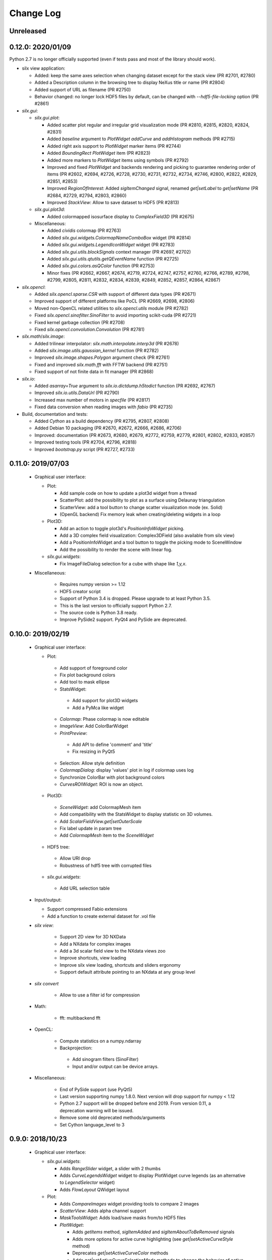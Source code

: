 Change Log
==========

Unreleased
----------


0.12.0: 2020/01/09
------------------

Python 2.7 is no longer officially supported (even if tests pass and most of the library should work).

* silx view application:

  * Added: keep the same axes selection when changing dataset except for the stack view (PR #2701, #2780)
  * Added a Description column in the browsing tree to display NeXus title or name (PR #2804)
  * Added support of URL as filename (PR #2750)
  * Behavior changed: no longer lock HDF5 files by default, can be changed with `--hdf5-file-locking` option (PR #2861)

* `silx.gui`:

  * `silx.gui.plot`:

    * Added scatter plot regular and irregular grid visualization mode (PR #2810, #2815, #2820, #2824, #2831)
    * Added `baseline` argument to `PlotWidget` `addCurve` and `addHistogram` methods (PR #2715)
    * Added right axis support to `PlotWidget` marker items (PR #2744)
    * Added `BoundingRect` `PlotWidget` item (PR #2823)
    * Added more markers to `PlotWidget` items using symbols (PR #2792)
    * Improved and fixed `PlotWidget` and backends rendering and picking to guarantee rendering order of items (PR #2602, #2694, #2726, #2728, #2730, #2731, #2732, #2734, #2746, #2800, #2822, #2829, #2851, #2853)
    * Improved `RegionOfInterest`: Added `sigItemChanged` signal, renamed `get|setLabel` to `get|setName` (PR #2684, #2729, #2794, #2803, #2860)
    * Improved `StackView`: Allow to save dataset to HDF5 (PR #2813)

  * `silx.gui.plot3d`:

    * Added colormapped isosurface display to `ComplexField3D` (PR #2675)

  * Miscellaneous:

    * Added `cividis` colormap (PR #2763)
    * Added `silx.gui.widgets.ColormapNameComboBox` widget (PR #2814)
    * Added `silx.gui.widgets.LegendIconWidget` widget (PR #2783)
    * Added `silx.gui.utils.blockSignals` context manager (PR #2697, #2702)
    * Added `silx.gui.utils.qtutils.getQEventName` function (PR #2725)
    * Added `silx.gui.colors.asQColor` function (PR #2753)
    * Minor fixes (PR #2662, #2667, #2674, #2719, #2724, #2747, #2757, #2760, #2766, #2789, #2798, #2799, #2805, #2811, #2832, #2834, #2839, #2849, #2852, #2857, #2864, #2867)

* `silx.opencl`:

  * Added `silx.opencl.sparse.CSR` with support of different data types (PR #2671)
  * Improved support of different platforms like PoCL (PR #2669, #2698, #2806)
  * Moved non-OpenCL related utilities to `silx.opencl.utils` module (PR #2782)
  * Fixed `silx.opencl.sinofilter.SinoFilter` to avoid importing scikit-cuda (PR #2721)
  * Fixed kernel garbage collection (PR #2708)
  * Fixed `silx.opencl.convolution.Convolution` (PR #2781)

* `silx.math`/`silx.image`:

  * Added trilinear interpolator: `silx.math.interpolate.interp3d` (PR #2678)
  * Added `silx.image.utils.gaussian_kernel` function (PR #2782)
  * Improved `silx.image.shapes.Polygon` argument check (PR #2761)
  * Fixed and improved `silx.math.fft` with FFTW backend (PR #2751)
  * Fixed support of not finite data in fit manager (PR #2868)

* `silx.io`:

  * Added `asarray=True` argument to `silx.io.dictdump.h5todict` function (PR #2692, #2767)
  * Improved `silx.io.utils.DataUrl` (PR #2790)
  * Increased max number of motors in `specfile` (PR #2817)
  * Fixed data conversion when reading images with `fabio` (PR #2735)

* Build, documentation and tests:

  * Added `Cython` as a build dependency (PR #2795, #2807, #2808)
  * Added Debian 10 packaging (PR #2670, #2672, #2666, #2686, #2706)
  * Improved: documentation (PR #2673, #2680, #2679, #2772, #2759, #2779, #2801, #2802, #2833, #2857)
  * Improved testing tools (PR #2704, #2796, #2818)
  * Improved `bootstrap.py` script (PR #2727, #2733)


0.11.0: 2019/07/03
------------------

 * Graphical user interface:

   * Plot:

     * Add sample code on how to update a plot3d widget from a thread
     * ScatterPlot: add the possibility to plot as a surface using Delaunay triangulation
     * ScatterView: add a tool button to change scatter visualization mode (ex. Solid)
     * (OpenGL backend) Fix memory leak when creating/deleting widgets in a loop


   * Plot3D:

     * Add an action to toggle plot3d's `PositionInfoWidget` picking.
     * Add a 3D complex field visualization: Complex3DField (also available from silx view)
     * Add a PositionInfoWidget and a tool button to toggle the picking mode to SceneWindow
     * Add the possibility to render the scene with linear fog.

   * `silx.gui.widgets`:

     * Fix ImageFileDialog selection for a cube with shape like `1,y,x`.

 * Miscellaneous:

    * Requires numpy version >= 1.12
    * HDF5 creator script
    * Support of Python 3.4 is dropped. Please upgrade to at least Python 3.5.
    * This is the last version to officially support Python 2.7.
    * The source code is Python 3.8 ready.
    * Improve PySide2 support. PyQt4 and PySide are deprecated.



0.10.0: 2019/02/19
------------------

 * Graphical user interface:

   * Plot:

    * Add support of foreground color
    * Fix plot background colors
    * Add tool to mask ellipse
    * StatsWidget:

     * Add support for plot3D widgets
     * Add a PyMca like widget

    * `Colormap`: Phase colormap is now editable
    * `ImageView`: Add ColorBarWidget
    * `PrintPreview`:

     * Add API to define 'comment' and 'title'
     * Fix resizing in PyQt5

    * Selection: Allow style definition
    * `ColormapDialog`: display 'values' plot in log if colormap uses log
    * Synchronize ColorBar with plot background colors
    * `CurvesROIWidget`: ROI is now an object.

   * Plot3D:

    * `SceneWidget`: add ColormapMesh item
    * Add compatibility with the StatsWidget to display statistic on 3D volumes.
    * Add `ScalarFieldView.get|setOuterScale`
    * Fix label update in param tree
    * Add `ColormapMesh` item to the `SceneWidget`

   * HDF5 tree:

    * Allow URI drop
    * Robustness of hdf5 tree with corrupted files

   * `silx.gui.widgets`:

    * Add URL selection table

 * Input/output:

   * Support compressed Fabio extensions
   * Add a function to create external dataset for .vol file

 * `silx view`:

    * Support 2D view for 3D NXData
    * Add a NXdata for complex images
    * Add a 3d scalar field view to the NXdata views zoo
    * Improve shortcuts, view loading
    * Improve silx view loading, shortcuts and sliders ergonomy
    * Support default attribute pointing to an NXdata at any group level

 * `silx convert`

    * Allow to use a filter id for compression

 * Math:

    * fft: multibackend fft

 * OpenCL:

    * Compute statistics on a numpy.ndarray
    * Backprojection:

     * Add sinogram filters (SinoFilter)
     * Input and/or output can be device arrays.

 * Miscellaneous:

    * End of PySide support (use PyQt5)
    * Last version supporting numpy 1.8.0. Next version will drop support for numpy < 1.12
    * Python 2.7 support will be dropped before end 2019. From version 0.11, a deprecation warning will be issued.
    * Remove some old deprecated methods/arguments
    * Set Cython language_level to 3


0.9.0: 2018/10/23
-----------------

 * Graphical user interface:

   * `silx.gui.widgets`:

     * Adds `RangeSlider` widget, a slider with 2 thumbs
     * Adds `CurveLegendsWidget` widget to display PlotWidget curve legends
       (as an alternative to `LegendSelector` widget)
     * Adds `FlowLayout` QWidget layout

   * Plot:

     * Adds `CompareImages` widget providing tools to compare 2 images
     * `ScatterView`: Adds alpha channel support
     * `MaskToolsWidget`: Adds load/save masks from/to HDF5 files

     * `PlotWidget`:

       * Adds `getItems` method, `sigItemAdded` and `sigItemAboutToBeRemoved` signals
       * Adds more options for active curve highlighting (see `get|setActiveCurveStyle` method)
       * Deprecates `get|setActiveCurveColor` methods
       * Adds `get|setActiveCurveSelectionMode` methods to change the behavior of active curve selection
       * Adds configurable line style and width to line markers
       * Fixes texture cache size in OpenGL backend

   * Plot3D:

     * Adds `SceneWidget.pickItems` method to retrieve the item and data at a given mouse position
     * Adds `PositionInfoWidget` widget to display data value at a given mouse position

   * `silx.gui.utils`:

     * Adds `image` module for QImage/numpy array conversion functions
     * Adds `testutils` helper module for writing Qt tests
       (previously available internally as `silx.gui.test.utils`)

   * Adds `silx.gui.qt.inspect` module to inspect Qt objects

 * Math:

   * Updates median filter with support for Not-a-Number and a 'constant' padding mode

 * `silx view`:

    * Fixes file synchronization
    * Adds a refresh button to synchronize file content

 * Dependencies:

   * Deprecates support of PySide Qt4 binding
     (We intend to drop official support of PySide in silx 0.10.0)
   * Deprecates support of PyQt4
   * Adds `h5py` and `fabio` as strong dependencies

 * Miscellaneous:

   * Adds `silx.examples` package to ship the example with the library

0.8.0: 2018/07/04
-----------------

 * Graphical user interface:

   * Plot:

     * Adds support of x-axis date/time ticks for time series display (see `silx.gui.plot.items.XAxis.setTickMode`)
     * Adds support of interactive authoring of regions of interest (see `silx.gui.plot.items.roi` and `silx.gui.plot.tools.roi`)
     * Adds `StatsWidget` widget for displaying statistics on data displayed in a `PlotWidget`
     * Adds `ScatterView` widget for displaying scatter plot with tools such as line profile and mask
     * Overcomes the limitation to float32 precision with the OpenGL backend
     * Splits plot toolbar is several reusable thematic toolbars

   * Plot3D: Adds `SceneWidget` items to display many cubes, cylinders or hexagonal prisms at once
   * Adds `silx.gui.utils` package with `submitToQtMainThread` for asynchronous execution of Qt-related functions
   * Adds Qt signals to `Hdf5TreeView` to manage HDF5 file life-cycle
   * Adds `GroupDialog` dialog to select a group in a HDF5 file
   * Improves colormap computation with a Cython/OpenMP implementation

   * Main API changes:

     * `Colormap` is now part of `silx.gui.colors`
     * `ColormapDialog` is now part of `silx.gui.dialogs`
     * `MaskToolsWidget.getSelectionMask` method now returns `None` if no image is selected
     * Clean-up `FrameBrowser` API

 * Image

   * Adds an optimized marching squares algorithm to compute many iso contours from the same image

 * Input/output:

   * Improves handling of empty Spec scans
   * Add an API to `NXdata` parser to get messages about malformed input data

 * `silx.sx`

   * Allows to use `silx.sx` in script as in Python interpreter
   * `sx.imshow` supports custom y-axis orientation using argument `origin=upper|lower`
   * Adds `sx.enable_gui()` to enable silx widgets in IPython notebooks

 * `silx convert`

   * Improves conversion from EDF file series to HDF5

 * `silx view`

   * Adds user preferences to restore colormap, plot backend, y-axis of plot image,...
   * Adds `--fresh` option to clean up user preferences at startup
   * Adds a widget to create custom viewable `NXdata` by combining different datasets
   * Supports `CTRL+C` shortcut in the terminal to close the application
   * Adds buttons to collapse/expand tree items
   * NXdata view now uses the `ScatterView` widget for scatters

 * Miscellaneous

   * Drops official support of Debian 7
   * Drops versions of IPython console widget before the `qtconsole` package
   * Fixes EDF file size written by `EdfFile` module with Python 3

0.7.0: 2018/02/27
-----------------

 * Input/output:

   * Priovides `silx.io.url.DataUrl` to parse supported links identifying
     group or dataset from files.
   * `silx.io.open` now supports h5pyd and silx custom URLs.
   * `silx.io.get_data` is provided to allow to reach a numpy array from silx.

 * OpenCL:

   * Provides an API to share memory between OpenCL tasks within the same device.
   * Provides CBF compression and decompression.
   * Simple processing on images (normalization, histogram).
   * Sift upgrade using memory sharing.

 * `silx.sx`:

   * Added `contour3d` function for displaying 3D isosurfaces.
   * Added `points3d` function for displaying  2D/3D scatter plots.
   * Added `ginput` function for interactive input of points on 1D/2D plots.

 * Graphic user interface:

   * Provides a file dialog to pick a dataset or a group from HDF5 files.
   * Provides a file dialog to pick an image from HDF5 files or multiframes formats.
   * The colormap dialog can now be used as non-modal.
   * `PlotWidget` can save the displayed data as a new `NXentry` of a HDF5 file.
   * `PlotWidget` exports displayed data as spec files using more digits.
   * Added new OpenGL-based 3D visualization widgets:

     * Supports 3D scalar field view 2D/3D scatter plots and images.
     * Provides an object oriented API similar to that of the 1D/2D plot.
     * Features a tree of parameters to edit visualized item's properties
       (e.g., transforms, colormap...)
     * Provides interactive panning of cut and clip planes.

   * Updates of `ScalarFieldView` widget:

     * Added support for a 3x3 transform matrix (to support non orthogonal axes)
     * Added support of an alternative interaction when `ctrl` is pressed
       (e.g., rotate by default and pan when ctrl/command key is pressed).
     * Added 2 sliders to control light direction in associated parameter tree view.

 * `silx view`:

   * Uses a single colormap to show any datasets.
   * The colormap dialog can stay opened while browsing the data.
   * The application is associated with some file types to be used to load files
     on Debian.
   * Provides a square amplitude display mode to visualize complex images.
   * Browsing an `NXentry` can display a default `NXdata`.
   * Added explanation when an `NXdata` is not displayable.
   * `NXdata` visualization can now show multiple curves (see `@auxiliary_signals`).
   * Supports older `NXdata` specification.

 * `silx convert`:

   * Added handling of file series as a single multiframe
   * Default behavior changes to avoid to add an extra group at the root,
     unless explicitly requested (see `--add-root-group`).
   * Writer uses now utf-8 text as default (NeXus specification).
   * EDF files containing MCA data are now interpreted as spectrum.

 * Miscellaneous:

   * Added `silx.utils.testutils` to share useful unittest functions with other
     projects.
   * Python 2 on Mac OS X is no longer tested.
   * Experimental support to PySide2.
   * If fabio is used, a version >= 0.6 is mandatory.

0.6.0: 2017/10/02
-----------------

 * OpenCl. Tomography. Implement a filtered back projection.
 * Add a *PrintPreview* widget and a *PrintPreviewToolButton* for *PlotWidget*.
 * Plot:

   * Add a context menu on right click.
   * Add a *ComplexImageView* widget.
   * Merged abstract *Plot* class with *PlotWidget* class.
   * Make colormap an object with signals (*sigChanged*)
   * Add a colorbar widget *silx.gui.plot.ColorBar*.
   * Make axis an object, allow axis synchronization between plots,
     allow adding constraints on axes limits.
   * Refactor plot actions, new sub-package *silx.gui.plot.actions*.
   * Add signals on *PlotWidget* items notifying updates.
   * Mask. Support loading of TIFF images.

 * Plot3d:

   * Rework toolbar and interaction to use only the left mouse button.
   * Support any colormap.

 * Hdf5TreeView:

   * Add an API to select a single tree node item (*setSelectedH5Node*)
   * Better support and display of types.
   * New column for displaying the kind of links.
   * Broken nodes are now selectable.

 * StackView. Add a *setTitleCallback* method.
 * Median filter. Add new modes (*reflect, mirror, shrink*) in addition to *nearest*.

 * IO:

   * Rename module *spectoh5* to *convert*. Add support for conversion of *fabio* formats.
   * Support NPZ format.
   * Support opening an URI (*silx.io.open(filename::path)*).
   * *Group* methods *.keys*, *.value* and *.items* now return lists in Python 2
     and iterators in Python 3.

 * Image. Add tomography utils: *phantomgenerator* to produce Shepp-Logan phantom, function to compute center of rotation (*calc_center_corr*, *calc_center_centroid*) and rescale the intensity of an image (*rescale_intensity*).

 * Commands:

   * *silx view*:

     * Add command line option *--use-opengl-plot*.
     * Add command line option *--debug*, to print dataset reading errors.
     * Support opening URI (*silx view filename::path*).

   * *silx convert*. New command line application to convert supported data files to HDF5.

 * Enable usage of *silx.resources* for other projects.
 * The *silx* license is now fully MIT.


0.5.0: 2017/05/12
-----------------

 * Adds OpenGL backend to 1D and 2D graphics
 * Adds Object Oriented plot API with Curve, Histogram, Image, ImageRgba and Scatter items.
 * Implements generic launcher (``silx view``)
 * NXdataViewer. Module providing NeXus NXdata support
 * Math/OpenCL. Implementation of median filter.
 * Plot. Implementation of ColorBar widget.
 * Plot. Visualization of complex data type.
 * Plot. Implementation of Scatter Plot Item supporting colormaps and masks.
 * Plot. StackView now supports axes calibration.
 * I/O. Supports SPEC files not having #F or #S as first line character.
 * I/O. Correctly exposes UB matrix when found in file.
 * ROIs. Simplification of API: setRois, getRois, calculateRois.
 * ROIs. Correction of calculation bug when the X-axis values were not ordered.
 * Sift. Moves package from ``silx.image`` to ``silx.opencl``.


0.4.0: 2017/02/01
-----------------

 * Adds plot3D package (include visualization of 3-dimensional scalar fields)
 * Adds data viewer (it can handle n-dimensional data)
 * Adds StackView (ex. Visualization of stack of images)
 * Adds depth profile calculation (ex. extract profile of a stack of images)
 * Adds periodic table widget
 * Adds ArrayTableWidget
 * Adds pixel intensity histogram action
 * Adds histogram parameter to addCurve
 * Refactoring. Create silx.gui.data (include widgets for data)
 * Refactoring. Rename utils.load as silx.io.open
 * Changes active curve behavior in Plot. No default active curve is set by default
 * Fit Action. Add polynomial functions and background customization
 * PlotWindow. Provide API to access toolbar actions
 * Handle SPEC, HDF5 and image formats through an unified API
 * hdf5widget example. Inspect and visualize any datasets
 * Improves mask tool
 * Deprecates PlotWindow dock widgets attributes in favor of getter methods


0.3.0: 2016/10/12
-----------------

 * Adds OpenCL management
 * Adds isosurface marching cubes
 * Adds sift algorithm for image alignement
 * Adds octaveh5 module to insure communication between octave and python using HDF5 file
 * Adds silx.utils module containing weakref and html-escape
 * Adds silx.sx for flat import (helper for interactive shell)
 * Adds HDF5 load API (supporting Spec files) to silx.io.utils module
 * Adds SpecFile support for multiple MCA headers
 * Adds HDF5 TreeView
 * Adds FitManager to silx.math.fit and FitWidget to silx.gui.fit
 * Adds ThreadPoolPushButton to silx.gui.widgets
 * Adds getDataRange function to plot widget
 * Adds loadUi, Slot and Property to qt.py
 * Adds SVG icons and support
 * Adds examples for plot actions, HDF5 widget, helper widgets, converter from Spec to HDF5
 * Adds tutorials for plot actions, spech5, spectoh5, sift and fitmanager
 * Improves right axis support for plot widget
 * Improves mask tool
 * Refactors widgets constructor: first argument is now the parent widget
 * Changes plot documentation and add missing module to the documentation


0.2.0: 2016/07/12
-----------------

 * Adds bilinear interpolator and line-profile for images to silx.image
 * Adds Levenberg-Marquardt least-square fitting algorithm to silx.math.fit
 * Histogramnd changed to become a class rather than a function, API and return values changed
 * Adds HistogramndLut, using a lookup table to bin data onto a regular grid for several sets of
   data sharing the same coordinates
 * Adds legend widget and bottom toolbar to PlotWindow
 * Adds a line-profile toolbar to PlotWindow
 * Adds ImageView widget with side histograms and profile toolbar
 * Adds IPython console widget, to be started from PlotWindow toolbar
 * Adds Plot1D widget for curves and Plot2D widget for images
 * Adds ROI widget for curves in PlotWindow
 * Adds a mask widget and toolbar to plot (2D)
 * Renames silx.io.dicttoh5 to silx.io.dictdump
 * Adds configuration dictionary dumping/loading to/from JSON and INI files in silx.io.configdict
 * Adds specfile wrapper API compatible with legacy wrapper: silx.io.specfilewrapper
 * Transposes scan data in specfile module to have detector as first index
 * Set up nigthly build for sources package, debian packages (http://www.silx.org/pub/debian/)
   and documentation (http://www.silx.org/doc/)


0.1.0: 2016/04/14
-----------------

 * Adds project build, documentation and test structure
 * Adds continuous integration set-up for Travis-CI and Appveyor
 * Adds Debian packaging support
 * Adds SPEC file reader, SPEC file conversion to HDF5 in silx.io
 * Adds histogramnd function in silx.math
 * Adds 1D, 2D plot widget with a toolbar, refactored from PyMca PlotWindow in silx.gui.plot
